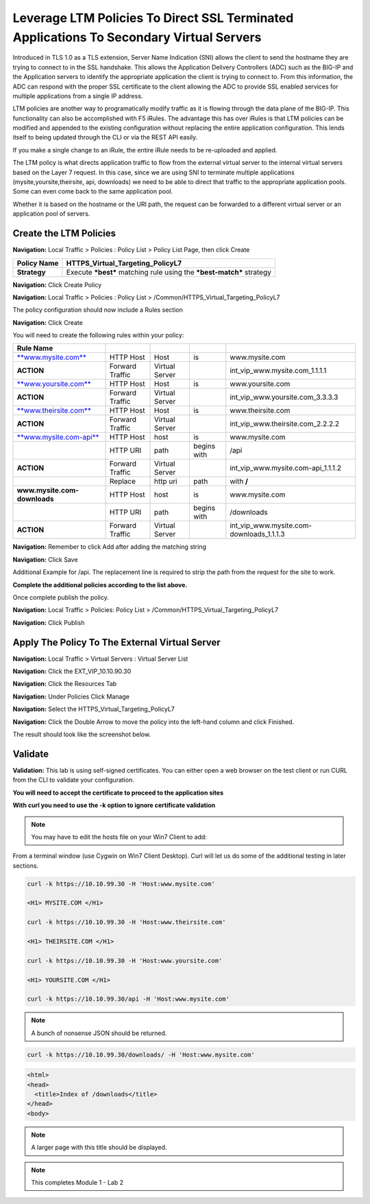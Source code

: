 Leverage LTM Policies To Direct SSL Terminated Applications To Secondary Virtual Servers
========================================================================================

Introduced in TLS 1.0 as a TLS extension, Server Name Indication (SNI) allows the client to send the hostname they are trying to connect to in the SSL handshake. This allows the Application Delivery Controllers (ADC) such as the BIG-IP and the Application servers to identify the appropriate application the client is trying to connect to. From this information, the ADC can respond with the proper SSL certificate to the client allowing the ADC to provide SSL enabled services for multiple applications from a single IP address.

LTM policies are another way to programatically modify traffic as it is flowing through the data plane of the BIG-IP. This functionality can also be accomplished with F5 iRules. The advantage this has over iRules is that LTM policies can be modified and appended to the existing configuration without replacing the entire application configuration. This lends itself to being updated through the CLI or via the REST API easily.

If you make a single change to an iRule, the entire iRule needs to be re-uploaded and applied.

The LTM policy is what directs application traffic to flow from the external virtual server to the internal virtual servers based on the Layer 7 request. In this case, since we are using SNI to terminate multiple applications (mysite,yoursite,theirsite, api, downloads) we need to be able to direct that traffic to the appropriate application pools. Some can even come back to the same application pool.

Whether it is based on the hostname or the URI path, the request can be forwarded to a different virtual server or an application pool of servers.

Create the LTM Policies
-----------------------

**Navigation:** Local Traffic > Policies : Policy List > Policy List Page,
then click Create

+-------------------+------------------------------------------------------------------------+
| **Policy Name**   | HTTPS\_Virtual\_Targeting\_PolicyL7                                    |
+===================+========================================================================+
| **Strategy**      | Execute ***best*** matching rule using the ***best-match*** strategy   |
+-------------------+------------------------------------------------------------------------+

**Navigation:** Click Create Policy

|image11|

**Navigation:** Local Traffic > Policies : Policy List >
/Common/HTTPS\_Virtual\_Targeting\_PolicyL7

|image12|

The policy configuration should now include a Rules section

**Navigation:** Click Create

You will need to create the following rules within your policy:

+----------------------------------------------------------+-------------------+------------------+---------------+-----------------------------------------------+
| **Rule Name**                                            |                   |                  |               |                                               |
+==========================================================+===================+==================+===============+===============================================+
| `**www.mysite.com** <http://www.mysite.com>`__           | HTTP Host         | Host             | is            | www.mysite.com                                |
+----------------------------------------------------------+-------------------+------------------+---------------+-----------------------------------------------+
| **ACTION**                                               | Forward Traffic   | Virtual Server   |               | int\_vip\_www.mysite.com\_1.1.1.1             |
+----------------------------------------------------------+-------------------+------------------+---------------+-----------------------------------------------+
| `**www.yoursite.com** <http://www.yoursite.com>`__       | HTTP Host         | Host             | is            | www.yoursite.com                              |
+----------------------------------------------------------+-------------------+------------------+---------------+-----------------------------------------------+
| **ACTION**                                               | Forward Traffic   | Virtual Server   |               | int\_vip\_www.yoursite.com\_3.3.3.3           |
+----------------------------------------------------------+-------------------+------------------+---------------+-----------------------------------------------+
| `**www.theirsite.com** <http://www.theirsite.com>`__     | HTTP Host         | Host             | is            | www.theirsite.com                             |
+----------------------------------------------------------+-------------------+------------------+---------------+-----------------------------------------------+
| **ACTION**                                               | Forward Traffic   | Virtual Server   |               | int\_vip\_www.theirsite.com\_2.2.2.2          |
+----------------------------------------------------------+-------------------+------------------+---------------+-----------------------------------------------+
| `**www.mysite.com-api** <http://www.mysite.com-api>`__   | HTTP Host         | host             | is            | www.mysite.com                                |
+----------------------------------------------------------+-------------------+------------------+---------------+-----------------------------------------------+
|                                                          | HTTP URI          | path             | begins with   | /api                                          |
+----------------------------------------------------------+-------------------+------------------+---------------+-----------------------------------------------+
| **ACTION**                                               | Forward Traffic   | Virtual Server   |               | int\_vip\_www.mysite.com-api\_1.1.1.2         |
+----------------------------------------------------------+-------------------+------------------+---------------+-----------------------------------------------+
|                                                          | Replace           | http uri         | path          | with **/**                                    |
+----------------------------------------------------------+-------------------+------------------+---------------+-----------------------------------------------+
| **www.mysite.com-downloads**                             | HTTP Host         | host             | is            | www.mysite.com                                |
+----------------------------------------------------------+-------------------+------------------+---------------+-----------------------------------------------+
|                                                          | HTTP URI          | path             | begins with   | /downloads                                    |
+----------------------------------------------------------+-------------------+------------------+---------------+-----------------------------------------------+
| **ACTION**                                               | Forward Traffic   | Virtual Server   |               | int\_vip\_www.mysite.com-downloads\_1.1.1.3   |
+----------------------------------------------------------+-------------------+------------------+---------------+-----------------------------------------------+

**Navigation:** Remember to click Add after adding the matching string

|image13|

**Navigation:** Click Save

Additional Example for /api. The replacement line is required to strip
the path from the request for the site to work.

|image14|

**Complete the additional policies according to the list above.**

Once complete publish the policy.

**Navigation:** Local Traffic > Policies: Policy List >
/Common/HTTPS\_Virtual\_Targeting\_PolicyL7

**Navigation:** Click Publish

|image15|

Apply The Policy To The External Virtual Server
-----------------------------------------------

**Navigation:** Local Traffic > Virtual Servers : Virtual Server List

|image16|

**Navigation:** Click the EXT\_VIP\_10.10.90.30

|image17|

**Navigation:** Click the Resources Tab

|image18|

**Navigation:** Under Policies Click Manage

|image19|

**Navigation:** Select the HTTPS\_Virtual\_Targeting\_PolicyL7

|image20|

**Navigation:** Click the Double Arrow to move the policy into the left-hand
column and click Finished.

|image21|

The result should look like the screenshot below.

|image22|

Validate
--------

**Validation:** This lab is using self-signed certificates. You can
either open a web browser on the test client or run CURL from the CLI to
validate your configuration.

**You will need to accept the certificate to proceed to the application sites**

**With curl you need to use the -k option to ignore certificate validation**

.. NOTE:: You may have to edit the hosts file on your Win7 Client to add:

.. code-block:: console
   10.10.99.30 www.mysite.com

   10.10.99.30 www.yoursite.com

   10.10.99.30 www.theirsite.com

|image23|

From a terminal window (use Cygwin on Win7 Client Desktop). Curl will
let us do some of the additional testing in later sections.

.. code-block:: console

   curl -k https://10.10.99.30 -H 'Host:www.mysite.com'

   <H1> MYSITE.COM </H1>

   curl -k https://10.10.99.30 -H 'Host:www.theirsite.com'

   <H1> THEIRSITE.COM </H1>

   curl -k https://10.10.99.30 -H 'Host:www.yoursite.com'

   <H1> YOURSITE.COM </H1>

   curl -k https://10.10.99.30/api -H 'Host:www.mysite.com'

.. code-block:: console
   {
      "web-app": {
        "servlet": [
           {
              "servlet-name": "cofaxCDS",
              "servlet-class": "org.cofax.cds.CDSServlet"
           }
    ...   

.. NOTE:: A bunch of nonsense JSON should be returned.

.. code-block:: console

   curl -k https://10.10.99.30/downloads/ -H 'Host:www.mysite.com'

.. code-block:: html

   <html>
   <head>
     <title>Index of /downloads</title>
   </head>
   <body>

.. NOTE:: A larger page with this title should be displayed.

.. NOTE:: This completes Module 1 - Lab 2

.. |image9| image:: media/image11.png
   :width: 7.05556in
   :height: 6.20833in
.. |image10| image:: media/image12.png
   :width: 7.05556in
   :height: 3.45833in
.. |image11| image:: media/image13.png
   :width: 7.08611in
   :height: 1.97069in
.. |image12| image:: media/image14.png
   :width: 7.04167in
   :height: 2.62500in
.. |image13| image:: media/image15.png
   :width: 7.05000in
   :height: 2.63403in
.. |image14| image:: media/image16.png
   :width: 7.05000in
   :height: 3.29861in
.. |image15| image:: media/image17.png
   :width: 7.05556in
   :height: 1.68056in
.. |image16| image:: media/image18.png
   :width: 7.05000in
   :height: 2.35764in
.. |image17| image:: media/image19.png
   :width: 7.04167in
   :height: 2.25000in
.. |image18| image:: media/image20.png
   :width: 7.05556in
   :height: 0.80556in
.. |image19| image:: media/image21.png
   :width: 7.05556in
   :height: 3.34722in
.. |image20| image:: media/image22.png
   :width: 7.04167in
   :height: 2.56944in
.. |image21| image:: media/image23.png
   :width: 7.04167in
   :height: 2.59722in
.. |image22| image:: media/image24.png
   :width: 7.04167in
   :height: 4.31944in
.. |image23| image:: media/image25.png
   :width: 7.05000in
   :height: 1.60208in